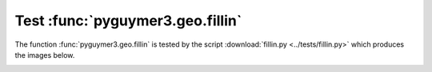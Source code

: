 Test :func:`pyguymer3.geo.fillin`
^^^^^^^^^^^^^^^^^^^^^^^^^^^^^^^^^

The function :func:`pyguymer3.geo.fillin` is tested by the script
:download:`fillin.py <../tests/fillin.py>` which produces the images below.

.. image:: ../tests/fillin/fillin0.png

.. image:: ../tests/fillin/fillin1.png

.. image:: ../tests/fillin/fillin2.png

.. image:: ../tests/fillin/fillin3.png
